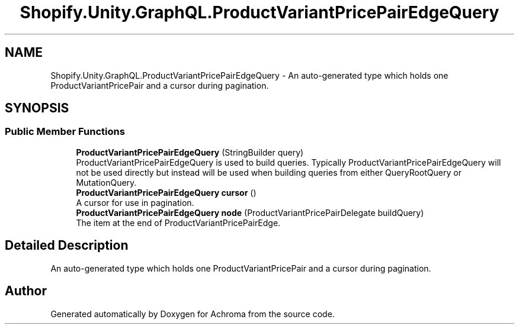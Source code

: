 .TH "Shopify.Unity.GraphQL.ProductVariantPricePairEdgeQuery" 3 "Achroma" \" -*- nroff -*-
.ad l
.nh
.SH NAME
Shopify.Unity.GraphQL.ProductVariantPricePairEdgeQuery \- An auto-generated type which holds one ProductVariantPricePair and a cursor during pagination\&.  

.SH SYNOPSIS
.br
.PP
.SS "Public Member Functions"

.in +1c
.ti -1c
.RI "\fBProductVariantPricePairEdgeQuery\fP (StringBuilder query)"
.br
.RI "ProductVariantPricePairEdgeQuery is used to build queries\&. Typically ProductVariantPricePairEdgeQuery will not be used directly but instead will be used when building queries from either QueryRootQuery or MutationQuery\&. "
.ti -1c
.RI "\fBProductVariantPricePairEdgeQuery\fP \fBcursor\fP ()"
.br
.RI "A cursor for use in pagination\&. "
.ti -1c
.RI "\fBProductVariantPricePairEdgeQuery\fP \fBnode\fP (ProductVariantPricePairDelegate buildQuery)"
.br
.RI "The item at the end of ProductVariantPricePairEdge\&. "
.in -1c
.SH "Detailed Description"
.PP 
An auto-generated type which holds one ProductVariantPricePair and a cursor during pagination\&. 

.SH "Author"
.PP 
Generated automatically by Doxygen for Achroma from the source code\&.
